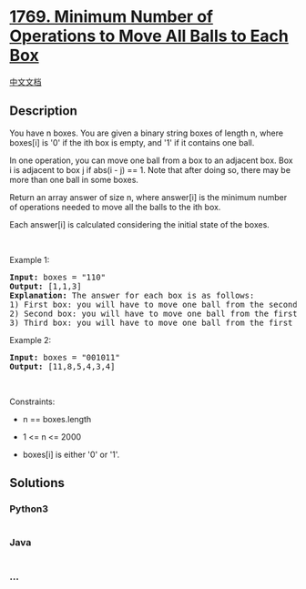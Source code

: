 * [[https://leetcode.com/problems/minimum-number-of-operations-to-move-all-balls-to-each-box][1769.
Minimum Number of Operations to Move All Balls to Each Box]]
  :PROPERTIES:
  :CUSTOM_ID: minimum-number-of-operations-to-move-all-balls-to-each-box
  :END:
[[./solution/1700-1799/1769.Minimum Number of Operations to Move All Balls to Each Box/README.org][中文文档]]

** Description
   :PROPERTIES:
   :CUSTOM_ID: description
   :END:

#+begin_html
  <p>
#+end_html

You have n boxes. You are given a binary string boxes of length n, where
boxes[i] is '0' if the ith box is empty, and '1' if it contains one
ball.

#+begin_html
  </p>
#+end_html

#+begin_html
  <p>
#+end_html

In one operation, you can move one ball from a box to an adjacent box.
Box i is adjacent to box j if abs(i - j) == 1. Note that after doing so,
there may be more than one ball in some boxes.

#+begin_html
  </p>
#+end_html

#+begin_html
  <p>
#+end_html

Return an array answer of size n, where answer[i] is the minimum number
of operations needed to move all the balls to the ith box.

#+begin_html
  </p>
#+end_html

#+begin_html
  <p>
#+end_html

Each answer[i] is calculated considering the initial state of the boxes.

#+begin_html
  </p>
#+end_html

#+begin_html
  <p>
#+end_html

 

#+begin_html
  </p>
#+end_html

#+begin_html
  <p>
#+end_html

Example 1:

#+begin_html
  </p>
#+end_html

#+begin_html
  <pre>
  <strong>Input:</strong> boxes = &quot;110&quot;
  <strong>Output:</strong> [1,1,3]
  <strong>Explanation:</strong> The answer for each box is as follows:
  1) First box: you will have to move one ball from the second box to the first box in one operation.
  2) Second box: you will have to move one ball from the first box to the second box in one operation.
  3) Third box: you will have to move one ball from the first box to the third box in two operations, and move one ball from the second box to the third box in one operation.
  </pre>
#+end_html

#+begin_html
  <p>
#+end_html

Example 2:

#+begin_html
  </p>
#+end_html

#+begin_html
  <pre>
  <strong>Input:</strong> boxes = &quot;001011&quot;
  <strong>Output:</strong> [11,8,5,4,3,4]</pre>
#+end_html

#+begin_html
  <p>
#+end_html

 

#+begin_html
  </p>
#+end_html

#+begin_html
  <p>
#+end_html

Constraints:

#+begin_html
  </p>
#+end_html

#+begin_html
  <ul>
#+end_html

#+begin_html
  <li>
#+end_html

n == boxes.length

#+begin_html
  </li>
#+end_html

#+begin_html
  <li>
#+end_html

1 <= n <= 2000

#+begin_html
  </li>
#+end_html

#+begin_html
  <li>
#+end_html

boxes[i] is either '0' or '1'.

#+begin_html
  </li>
#+end_html

#+begin_html
  </ul>
#+end_html

** Solutions
   :PROPERTIES:
   :CUSTOM_ID: solutions
   :END:

#+begin_html
  <!-- tabs:start -->
#+end_html

*** *Python3*
    :PROPERTIES:
    :CUSTOM_ID: python3
    :END:
#+begin_src python
#+end_src

*** *Java*
    :PROPERTIES:
    :CUSTOM_ID: java
    :END:
#+begin_src java
#+end_src

*** *...*
    :PROPERTIES:
    :CUSTOM_ID: section
    :END:
#+begin_example
#+end_example

#+begin_html
  <!-- tabs:end -->
#+end_html
